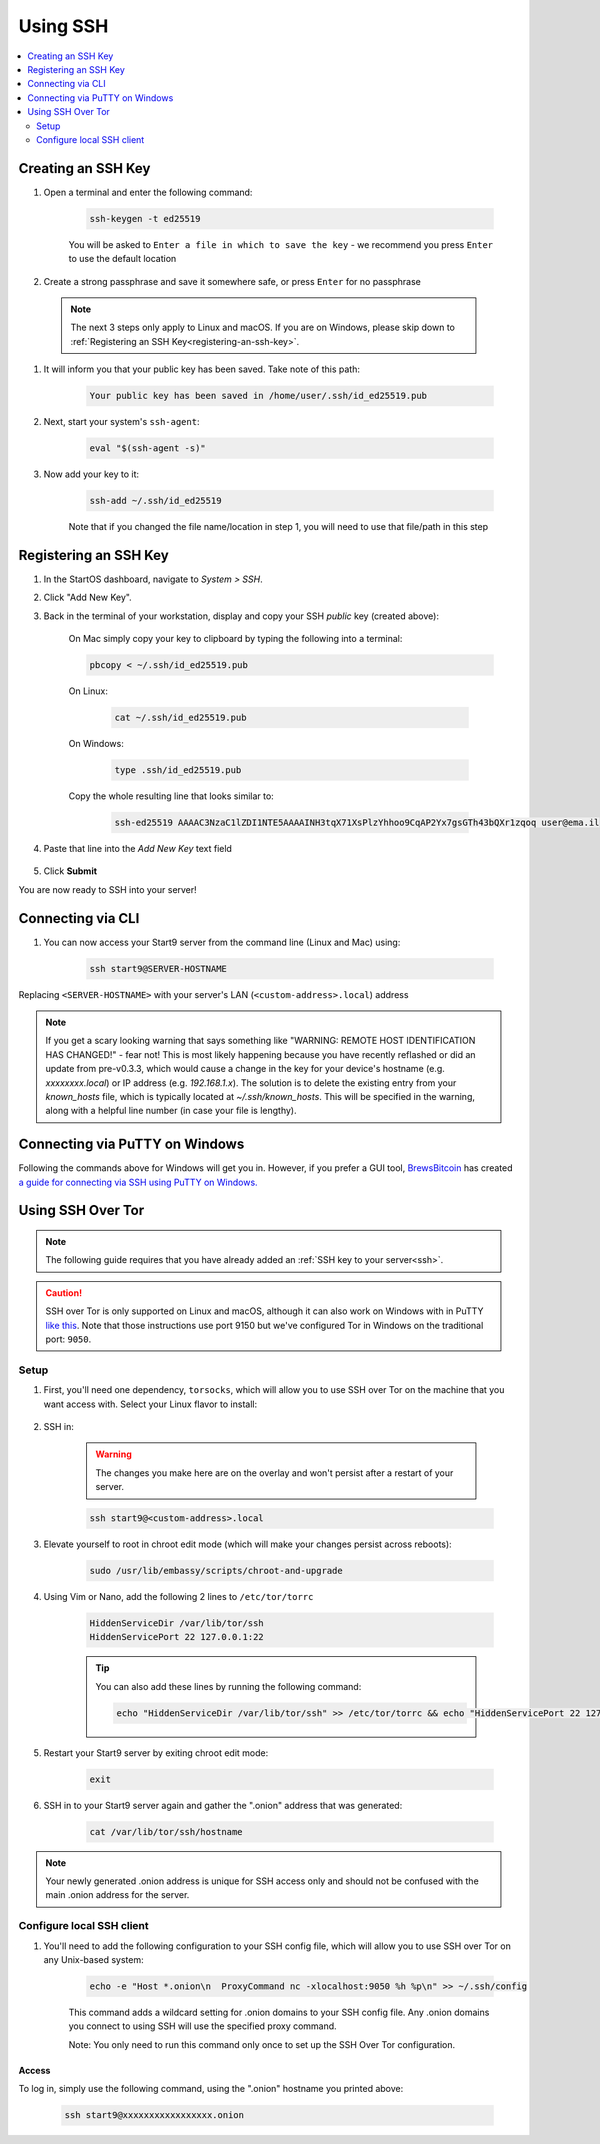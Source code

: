 .. _ssh:

=========
Using SSH
=========

.. contents::
  :depth: 2
  :local:

Creating an SSH Key
-------------------

#. Open a terminal and enter the following command:

    .. code-block:: bash

        ssh-keygen -t ed25519

    You will be asked to ``Enter a file in which to save the key`` - we recommend you press ``Enter`` to use the default location

#. Create a strong passphrase and save it somewhere safe, or press ``Enter`` for no passphrase

  .. note:: The next 3 steps only apply to Linux and macOS.  If you are on Windows, please skip down to :ref:`Registering an SSH Key<registering-an-ssh-key>`.

#. It will inform you that your public key has been saved.  Take note of this path:

    .. code-block:: bash

        Your public key has been saved in /home/user/.ssh/id_ed25519.pub

#. Next, start your system's ``ssh-agent``:

    .. code-block:: bash

        eval "$(ssh-agent -s)"

#. Now add your key to it:

    .. code-block:: bash

        ssh-add ~/.ssh/id_ed25519

    Note that if you changed the file name/location in step 1, you will need to use that file/path in this step

.. _registering-an-ssh-key:

Registering an SSH Key
----------------------

#. In the StartOS dashboard, navigate to *System > SSH*.
#. Click "Add New Key".
#. Back in the terminal of your workstation, display and copy your SSH *public* key (created above):

    On Mac simply copy your key to clipboard by typing the following into a terminal:
  
    .. code-block:: bash

        pbcopy < ~/.ssh/id_ed25519.pub

    On Linux:
  
      .. code-block:: bash

        cat ~/.ssh/id_ed25519.pub

    On Windows:

      .. code-block:: bash

        type .ssh/id_ed25519.pub

    Copy the whole resulting line that looks similar to:

      .. code-block:: bash

          ssh-ed25519 AAAAC3NzaC1lZDI1NTE5AAAAINH3tqX71XsPlzYhhoo9CqAP2Yx7gsGTh43bQXr1zqoq user@ema.il

#. Paste that line into the `Add New Key` text field

    .. figure:: /_static/images/walkthrough/ssh_key_add.jpg

#. Click **Submit**

You are now ready to SSH into your server!

.. _connecting-via-ssh:

Connecting via CLI
------------------

#. You can now access your Start9 server from the command line (Linux and Mac) using:

    .. code-block:: bash

        ssh start9@SERVER-HOSTNAME

Replacing ``<SERVER-HOSTNAME>`` with your server's LAN (``<custom-address>.local``) address

.. note:: If you get a scary looking warning that says something like "WARNING: REMOTE HOST IDENTIFICATION HAS CHANGED!" - fear not!  This is most likely happening because you have recently reflashed or did an update from pre-v0.3.3, which would cause a change in the key for your device's hostname (e.g. `xxxxxxxx.local`) or IP address (e.g. `192.168.1.x`).  The solution is to delete the existing entry from your `known_hosts` file, which is typically located at `~/.ssh/known_hosts`.  This will be specified in the warning, along with a helpful line number (in case your file is lengthy).

Connecting via PuTTY on Windows
-------------------------------

Following the commands above for Windows will get you in.  However, if you prefer a GUI tool, `BrewsBitcoin <https://brewsbitcoin.com>`_ has created `a guide for connecting via SSH using PuTTY on Windows. <https://medium.com/@brewsbitcoin/ssh-to-start9-embassy-from-windows-4a4e17891b5a>`_

Using SSH Over Tor
------------------

.. note:: The following guide requires that you have already added an :ref:`SSH key to your server<ssh>`.

.. caution:: SSH over Tor is only supported on Linux and macOS, although it can also work on Windows with in PuTTY `like this <https://tor.stackexchange.com/a/143>`_.  Note that those instructions use port 9150 but we've configured Tor in Windows on the traditional port: ``9050``.

Setup
.....

#. First, you'll need one dependency, ``torsocks``, which will allow you to use SSH over Tor on the machine that you want access with. Select your Linux flavor to install:

    .. tabs::

        .. group-tab:: Debian / Ubuntu

            .. code-block:: bash

                sudo apt install torsocks

        .. group-tab:: Arch / Garuda / Manjaro

            .. code-block:: bash

                sudo pacman -S torsocks

#. SSH in:

    .. warning:: The changes you make here are on the overlay and won't persist after a restart of your server.

    .. code-block:: bash

        ssh start9@<custom-address>.local

#. Elevate yourself to root in chroot edit mode (which will make your changes persist across reboots):

    .. code-block:: bash

        sudo /usr/lib/embassy/scripts/chroot-and-upgrade

#. Using Vim or Nano, add the following 2 lines to ``/etc/tor/torrc``

    .. code-block:: bash

        HiddenServiceDir /var/lib/tor/ssh
        HiddenServicePort 22 127.0.0.1:22

    .. tip:: You can also add these lines by running the following command:

        .. code-block:: bash

            echo "HiddenServiceDir /var/lib/tor/ssh" >> /etc/tor/torrc && echo "HiddenServicePort 22 127.0.0.1:22" >> /etc/tor/torrc

#. Restart your Start9 server by exiting chroot edit mode:

    .. code-block:: bash

        exit

#. SSH in to your Start9 server again and gather the ".onion" address that was generated:

    .. code-block:: bash

        cat /var/lib/tor/ssh/hostname

.. note:: Your newly generated .onion address is unique for SSH access only and should not be confused with the main .onion address for the server.

Configure local SSH client
..........................

#. You'll need to add the following configuration to your SSH config file, which will allow you to use SSH over Tor on any Unix-based system:

    .. code-block:: bash

        echo -e "Host *.onion\n  ProxyCommand nc -xlocalhost:9050 %h %p\n" >> ~/.ssh/config

    This command adds a wildcard setting for .onion domains to your SSH config file. Any .onion domains you connect to using SSH will use the specified proxy command.

    Note: You only need to run this command only once to set up the SSH Over Tor configuration.


Access
======

To log in, simply use the following command, using the ".onion" hostname you printed above:

    .. code-block::

        ssh start9@xxxxxxxxxxxxxxxxx.onion
